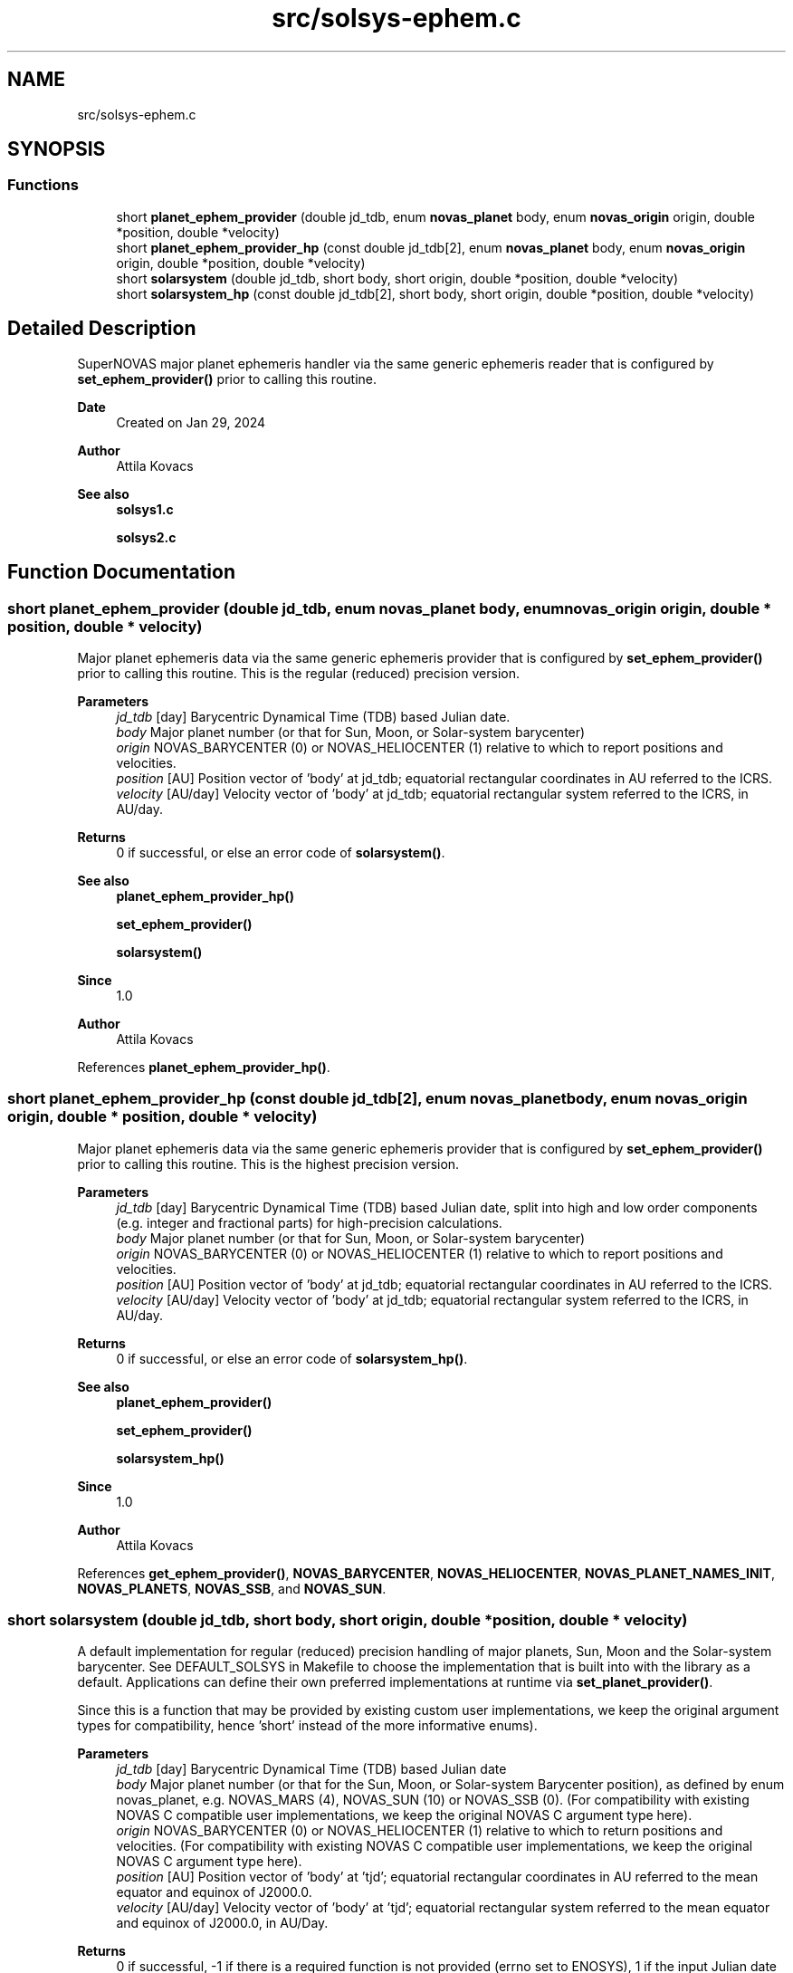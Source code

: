 .TH "src/solsys-ephem.c" 3 "Version v1.1" "SuperNOVAS" \" -*- nroff -*-
.ad l
.nh
.SH NAME
src/solsys-ephem.c
.SH SYNOPSIS
.br
.PP
.SS "Functions"

.in +1c
.ti -1c
.RI "short \fBplanet_ephem_provider\fP (double jd_tdb, enum \fBnovas_planet\fP body, enum \fBnovas_origin\fP origin, double *position, double *velocity)"
.br
.ti -1c
.RI "short \fBplanet_ephem_provider_hp\fP (const double jd_tdb[2], enum \fBnovas_planet\fP body, enum \fBnovas_origin\fP origin, double *position, double *velocity)"
.br
.ti -1c
.RI "short \fBsolarsystem\fP (double jd_tdb, short body, short origin, double *position, double *velocity)"
.br
.ti -1c
.RI "short \fBsolarsystem_hp\fP (const double jd_tdb[2], short body, short origin, double *position, double *velocity)"
.br
.in -1c
.SH "Detailed Description"
.PP 
SuperNOVAS major planet ephemeris handler via the same generic ephemeris reader that is configured by \fBset_ephem_provider()\fP prior to calling this routine\&.
.PP
\fBDate\fP
.RS 4
Created on Jan 29, 2024 
.RE
.PP
\fBAuthor\fP
.RS 4
Attila Kovacs
.RE
.PP
\fBSee also\fP
.RS 4
\fBsolsys1\&.c\fP 
.PP
\fBsolsys2\&.c\fP 
.RE
.PP

.SH "Function Documentation"
.PP 
.SS "short planet_ephem_provider (double jd_tdb, enum \fBnovas_planet\fP body, enum \fBnovas_origin\fP origin, double * position, double * velocity)"
Major planet ephemeris data via the same generic ephemeris provider that is configured by \fBset_ephem_provider()\fP prior to calling this routine\&. This is the regular (reduced) precision version\&.
.PP
\fBParameters\fP
.RS 4
\fIjd_tdb\fP [day] Barycentric Dynamical Time (TDB) based Julian date\&. 
.br
\fIbody\fP Major planet number (or that for Sun, Moon, or Solar-system barycenter) 
.br
\fIorigin\fP NOVAS_BARYCENTER (0) or NOVAS_HELIOCENTER (1) relative to which to report positions and velocities\&. 
.br
\fIposition\fP [AU] Position vector of 'body' at jd_tdb; equatorial rectangular coordinates in AU referred to the ICRS\&. 
.br
\fIvelocity\fP [AU/day] Velocity vector of 'body' at jd_tdb; equatorial rectangular system referred to the ICRS, in AU/day\&. 
.RE
.PP
\fBReturns\fP
.RS 4
0 if successful, or else an error code of \fBsolarsystem()\fP\&.
.RE
.PP
\fBSee also\fP
.RS 4
\fBplanet_ephem_provider_hp()\fP 
.PP
\fBset_ephem_provider()\fP 
.PP
\fBsolarsystem()\fP
.RE
.PP
\fBSince\fP
.RS 4
1\&.0 
.RE
.PP
\fBAuthor\fP
.RS 4
Attila Kovacs 
.RE
.PP

.PP
References \fBplanet_ephem_provider_hp()\fP\&.
.SS "short planet_ephem_provider_hp (const double jd_tdb[2], enum \fBnovas_planet\fP body, enum \fBnovas_origin\fP origin, double * position, double * velocity)"
Major planet ephemeris data via the same generic ephemeris provider that is configured by \fBset_ephem_provider()\fP prior to calling this routine\&. This is the highest precision version\&.
.PP
\fBParameters\fP
.RS 4
\fIjd_tdb\fP [day] Barycentric Dynamical Time (TDB) based Julian date, split into high and low order components (e\&.g\&. integer and fractional parts) for high-precision calculations\&. 
.br
\fIbody\fP Major planet number (or that for Sun, Moon, or Solar-system barycenter) 
.br
\fIorigin\fP NOVAS_BARYCENTER (0) or NOVAS_HELIOCENTER (1) relative to which to report positions and velocities\&. 
.br
\fIposition\fP [AU] Position vector of 'body' at jd_tdb; equatorial rectangular coordinates in AU referred to the ICRS\&. 
.br
\fIvelocity\fP [AU/day] Velocity vector of 'body' at jd_tdb; equatorial rectangular system referred to the ICRS, in AU/day\&. 
.RE
.PP
\fBReturns\fP
.RS 4
0 if successful, or else an error code of \fBsolarsystem_hp()\fP\&.
.RE
.PP
\fBSee also\fP
.RS 4
\fBplanet_ephem_provider()\fP 
.PP
\fBset_ephem_provider()\fP 
.PP
\fBsolarsystem_hp()\fP
.RE
.PP
\fBSince\fP
.RS 4
1\&.0 
.RE
.PP
\fBAuthor\fP
.RS 4
Attila Kovacs 
.RE
.PP

.PP
References \fBget_ephem_provider()\fP, \fBNOVAS_BARYCENTER\fP, \fBNOVAS_HELIOCENTER\fP, \fBNOVAS_PLANET_NAMES_INIT\fP, \fBNOVAS_PLANETS\fP, \fBNOVAS_SSB\fP, and \fBNOVAS_SUN\fP\&.
.SS "short solarsystem (double jd_tdb, short body, short origin, double * position, double * velocity)"
A default implementation for regular (reduced) precision handling of major planets, Sun, Moon and the Solar-system barycenter\&. See DEFAULT_SOLSYS in Makefile to choose the implementation that is built into with the library as a default\&. Applications can define their own preferred implementations at runtime via \fBset_planet_provider()\fP\&.
.PP
Since this is a function that may be provided by existing custom user implementations, we keep the original argument types for compatibility, hence 'short' instead of the more informative enums)\&.
.PP
\fBParameters\fP
.RS 4
\fIjd_tdb\fP [day] Barycentric Dynamical Time (TDB) based Julian date 
.br
\fIbody\fP Major planet number (or that for the Sun, Moon, or Solar-system Barycenter position), as defined by enum novas_planet, e\&.g\&. NOVAS_MARS (4), NOVAS_SUN (10) or NOVAS_SSB (0)\&. (For compatibility with existing NOVAS C compatible user implementations, we keep the original NOVAS C argument type here)\&. 
.br
\fIorigin\fP NOVAS_BARYCENTER (0) or NOVAS_HELIOCENTER (1) relative to which to return positions and velocities\&. (For compatibility with existing NOVAS C compatible user implementations, we keep the original NOVAS C argument type here)\&. 
.br
\fIposition\fP [AU] Position vector of 'body' at 'tjd'; equatorial rectangular coordinates in AU referred to the mean equator and equinox of J2000\&.0\&. 
.br
\fIvelocity\fP [AU/day] Velocity vector of 'body' at 'tjd'; equatorial rectangular system referred to the mean equator and equinox of J2000\&.0, in AU/Day\&. 
.RE
.PP
\fBReturns\fP
.RS 4
0 if successful, -1 if there is a required function is not provided (errno set to ENOSYS), 1 if the input Julian date ('tjd') is out of range, 2 if 'body' is invalid, or 3 if the ephemeris data cannot be produced for other reasons\&.
.RE
.PP
\fBSee also\fP
.RS 4
\fBnovas_planet\fP 
.PP
\fBsolarsystem_hp()\fP 
.PP
\fBset_planet_provider()\fP 
.PP
\fBplace()\fP 
.PP
\fBephemeris()\fP 
.RE
.PP

.PP
References \fBplanet_ephem_provider()\fP\&.
.SS "short solarsystem_hp (const double jd_tdb[2], short body, short origin, double * position, double * velocity)"
A default implementation for high precision handling of major planets, Sun, Moon and the Solar-system barycenter\&. See DEFAULT_SOLSYS in Makefile to choose the implementation that is built into the library as a default\&. Applications can define their own preferred implementations at runtime via \fBset_planet_provider_hp()\fP\&.
.PP
Since this is a function that may be provided by existing custom user implementations, we keep the original argument types for compatibility, hence 'short' instead of the more informative enums)\&.
.PP
\fBParameters\fP
.RS 4
\fIjd_tdb\fP [day] Barycentric Dynamical Time (TDB) based Julian date, broken into high and low order components, respectively\&. Typically, as the integer and fractional parts for the highest precision\&. 
.br
\fIbody\fP Major planet number (or that for the Sun, Moon, or Solar-system Barycenter position), as defined by enum novas_planet, e\&.g\&. NOVAS_MARS (4), NOVAS_SUN (10) or NOVAS_SSB (0)\&. (For compatibility with existing NOVAS C compatible user implementations, we keep the original NOVAS C argument type here)\&. 
.br
\fIorigin\fP NOVAS_BARYCENTER (0) or NOVAS_HELIOCENTER (1) relative to which to return positions and velocities\&. (For compatibility with existing NOVAS C compatible user implementations, we keep the original NOVAS C argument type here)\&. 
.br
\fIposition\fP [AU] Position vector of 'body' at 'tjd'; equatorial rectangular coordinates in AU referred to the mean equator and equinox of J2000\&.0\&. 
.br
\fIvelocity\fP [AU/day] Velocity vector of 'body' at 'tjd'; equatorial rectangular system referred to the mean equator and equinox of J2000\&.0, in AU/Day\&. 
.RE
.PP
\fBReturns\fP
.RS 4
0 if successful, -1 if there is a required function is not provided (errno set to ENOSYS), or some other error code (NOVAS C was not very consistent here\&.\&.\&.)
.RE
.PP
\fBSee also\fP
.RS 4
\fBsolarsystem()\fP 
.PP
\fBset_planet_provider_hp()\fP 
.PP
\fBplace()\fP 
.PP
\fBephemeris()\fP 
.RE
.PP

.PP
References \fBplanet_ephem_provider_hp()\fP\&.
.SH "Author"
.PP 
Generated automatically by Doxygen for SuperNOVAS from the source code\&.
